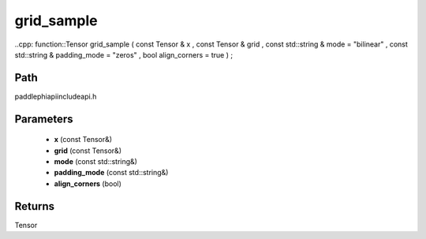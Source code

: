 .. _en_api_paddle_experimental_grid_sample:

grid_sample
-------------------------------

..cpp: function::Tensor grid_sample ( const Tensor & x , const Tensor & grid , const std::string & mode = "bilinear" , const std::string & padding_mode = "zeros" , bool align_corners = true ) ;


Path
:::::::::::::::::::::
paddle\phi\api\include\api.h

Parameters
:::::::::::::::::::::
	- **x** (const Tensor&)
	- **grid** (const Tensor&)
	- **mode** (const std::string&)
	- **padding_mode** (const std::string&)
	- **align_corners** (bool)

Returns
:::::::::::::::::::::
Tensor
